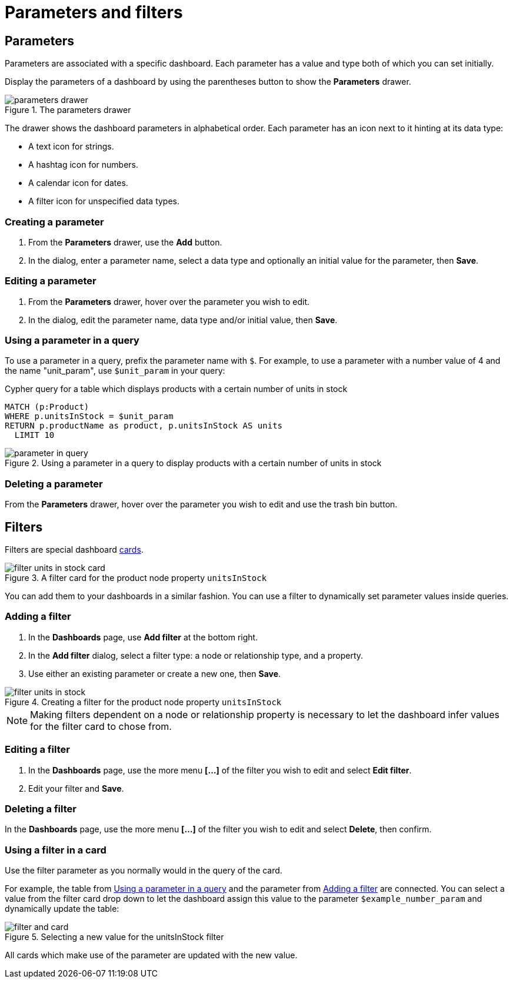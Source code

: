 = Parameters and filters
:description: Use parameters in your dashboards to further customize queries or use them in filters for node and relationship properties.


== Parameters

Parameters are associated with a specific dashboard.
Each parameter has a value and type both of which you can set initially. 

Display the parameters of a dashboard by using the parentheses button to show the **Parameters** drawer.

.The parameters drawer
[.shadow]
image::dashboards/parameters-and-filters/parameters-drawer.png[]

The drawer shows the dashboard parameters in alphabetical order.
Each parameter has an icon next to it hinting at its data type:

* A text icon for strings.
* A hashtag icon for numbers.
* A calendar icon for dates.
* A filter icon for unspecified data types. 


=== Creating a parameter

. From the **Parameters** drawer, use the **Add** button.
. In the dialog, enter a parameter name, select a data type and optionally an initial value for the parameter, then **Save**.


=== Editing a parameter

. From the **Parameters** drawer, hover over the parameter you wish to edit.
. In the dialog, edit the parameter name, data type and/or initial value, then **Save**.


=== Using a parameter in a query

To use a parameter in a query, prefix the parameter name with `$`.
For example, to use a parameter with a number value of 4 and the name "unit_param", use `$unit_param` in your query:

.Cypher query for a table which displays products with a certain number of units in stock
[source,cypher]
----
MATCH (p:Product)
WHERE p.unitsInStock = $unit_param
RETURN p.productName as product, p.unitsInStock AS units
  LIMIT 10
----

.Using a parameter in a query to display products with a certain number of units in stock
image::dashboards/parameters-and-filters/parameter-in-query.png[]


=== Deleting a parameter

From the **Parameters** drawer, hover over the parameter you wish to edit and use the trash bin button.


== Filters

Filters are special dashboard xref:dashboards/managing-dashboards.adoc#_dashboard_cards[cards].

.A filter card for the product node property `unitsInStock`
image::dashboards/parameters-and-filters/filter-units-in-stock-card.png[]

You can add them to your dashboards in a similar fashion.
You can use a filter to dynamically set parameter values inside queries.


=== Adding a filter

. In the **Dashboards** page, use **Add filter** at the bottom right.
. In the **Add filter** dialog, select a filter type: a node or relationship type, and a property.
. Use either an existing parameter or create a new one, then **Save**.

.Creating a filter for the product node property `unitsInStock`
image::dashboards/parameters-and-filters/filter-units-in-stock.png[]

[NOTE]
====
Making filters dependent on a node or relationship property is necessary to let the dashboard infer values for the filter card to chose from.
====


=== Editing a filter

. In the **Dashboards** page, use the more menu *[...]* of the filter you wish to edit and select **Edit filter**.
. Edit your filter and **Save**.


=== Deleting a filter

In the **Dashboards** page, use the more menu *[...]* of the filter you wish to edit and select **Delete**, then confirm.


//=== Highlight all cards using a filter
//
//In the **Dashboards** page, use the target icon of a filter to highlight all cards that make use of this particular filter.

// screenshot


=== Using a filter in a card

Use the filter parameter as you normally would in the query of the card.

For example, the table from xref:#_using_a_parameter_in_a_query[] and the parameter from xref:#_adding_a_filter[] are connected.
You can select a value from the filter card drop down to let the dashboard assign this value to the parameter `$example_number_param` and dynamically update the table:

.Selecting a new value for the unitsInStock filter
image::dashboards/parameters-and-filters/filter-and-card.gif[]

All cards which make use of the parameter are updated with the new value.